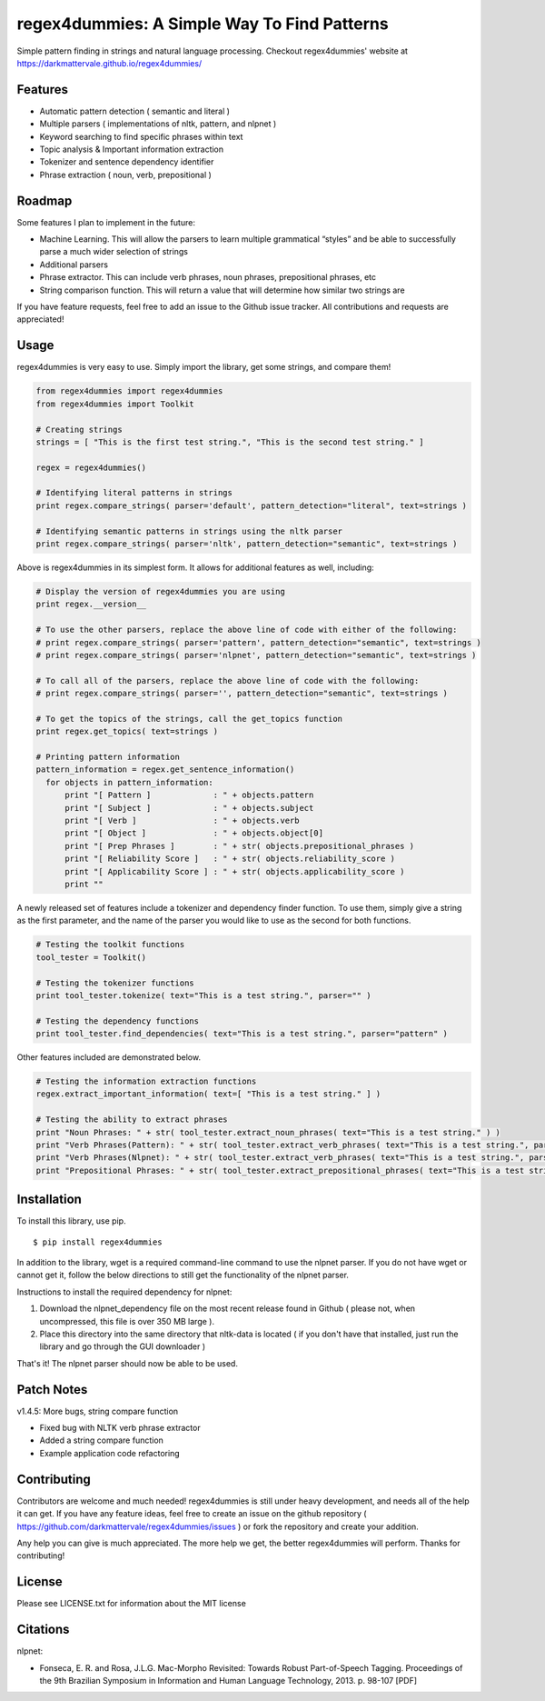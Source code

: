 regex4dummies: A Simple Way To Find Patterns
============================================

.. image:: https://travis-ci.org/DarkmatterVale/regex4dummies.svg?branch=master
    :target: https://travis-ci.org/DarkmatterVale/regex4dummies

Simple pattern finding in strings and natural language processing. Checkout regex4dummies' website at https://darkmattervale.github.io/regex4dummies/


Features
----------

- Automatic pattern detection ( semantic and literal )
- Multiple parsers ( implementations of nltk, pattern, and nlpnet )
- Keyword searching to find specific phrases within text
- Topic analysis & Important information extraction
- Tokenizer and sentence dependency identifier
- Phrase extraction ( noun, verb, prepositional )


Roadmap
----------

Some features I plan to implement in the future:

- Machine Learning. This will allow the parsers to learn multiple grammatical “styles” and be able to successfully parse a much wider selection of strings
- Additional parsers
- Phrase extractor. This can include verb phrases, noun phrases, prepositional phrases, etc
- String comparison function. This will return a value that will determine how similar two strings are

If you have feature requests, feel free to add an issue to the Github issue tracker. All contributions and requests are appreciated!


Usage
-------

regex4dummies is very easy to use. Simply import the library, get some strings, and compare them!

.. code-block:: Python

  from regex4dummies import regex4dummies
  from regex4dummies import Toolkit

  # Creating strings
  strings = [ "This is the first test string.", "This is the second test string." ]

  regex = regex4dummies()

  # Identifying literal patterns in strings
  print regex.compare_strings( parser='default', pattern_detection="literal", text=strings )

  # Identifying semantic patterns in strings using the nltk parser
  print regex.compare_strings( parser='nltk', pattern_detection="semantic", text=strings )

Above is regex4dummies in its simplest form. It allows for additional features as well, including:

.. code-block:: Python

  # Display the version of regex4dummies you are using
  print regex.__version__

  # To use the other parsers, replace the above line of code with either of the following:
  # print regex.compare_strings( parser='pattern', pattern_detection="semantic", text=strings )
  # print regex.compare_strings( parser='nlpnet', pattern_detection="semantic", text=strings )

  # To call all of the parsers, replace the above line of code with the following:
  # print regex.compare_strings( parser='', pattern_detection="semantic", text=strings )

  # To get the topics of the strings, call the get_topics function
  print regex.get_topics( text=strings )

  # Printing pattern information
  pattern_information = regex.get_sentence_information()
    for objects in pattern_information:
        print "[ Pattern ]             : " + objects.pattern
        print "[ Subject ]             : " + objects.subject
        print "[ Verb ]                : " + objects.verb
        print "[ Object ]              : " + objects.object[0]
        print "[ Prep Phrases ]        : " + str( objects.prepositional_phrases )
        print "[ Reliability Score ]   : " + str( objects.reliability_score )
        print "[ Applicability Score ] : " + str( objects.applicability_score )
        print ""

A newly released set of features include a tokenizer and dependency finder function. To use them, simply give a string as the first parameter, and the name of the parser you would like to use as the second for both functions.

.. code-block:: Python

  # Testing the toolkit functions
  tool_tester = Toolkit()

  # Testing the tokenizer functions
  print tool_tester.tokenize( text="This is a test string.", parser="" )

  # Testing the dependency functions
  print tool_tester.find_dependencies( text="This is a test string.", parser="pattern" )

Other features included are demonstrated below.

.. code-block:: Python

  # Testing the information extraction functions
  regex.extract_important_information( text=[ "This is a test string." ] )

  # Testing the ability to extract phrases
  print "Noun Phrases: " + str( tool_tester.extract_noun_phrases( text="This is a test string." ) )
  print "Verb Phrases(Pattern): " + str( tool_tester.extract_verb_phrases( text="This is a test string.", parser="pattern" ) )
  print "Verb Phrases(Nlpnet): " + str( tool_tester.extract_verb_phrases( text="This is a test string.", parser="nlpnet" ) )
  print "Prepositional Phrases: " + str( tool_tester.extract_prepositional_phrases( text="This is a test string in the house." ) )


Installation
------------

To install this library, use pip.

::

  $ pip install regex4dummies

In addition to the library, wget is a required command-line command to use the nlpnet parser. If you do not have wget or cannot get it, follow the below directions to still get the functionality of the nlpnet parser.

Instructions to install the required dependency for nlpnet:

1. Download the nlpnet_dependency file on the most recent release found in Github ( please not, when uncompressed, this file is over 350 MB large ).
2. Place this directory into the same directory that nltk-data is located ( if you don't have that installed, just run the library and go through the GUI downloader )

That's it! The nlpnet parser should now be able to be used.


Patch Notes
-------------

v1.4.5: More bugs, string compare function

- Fixed bug with NLTK verb phrase extractor
- Added a string compare function
- Example application code refactoring


Contributing
--------------

Contributors are welcome and much needed! regex4dummies is still under heavy development, and needs all of the help it can get. If you have any feature ideas, feel free to create an issue on the github repository ( https://github.com/darkmattervale/regex4dummies/issues ) or fork the repository and create your addition.

Any help you can give is much appreciated. The more help we get, the better regex4dummies will perform. Thanks for contributing!


License
---------

Please see LICENSE.txt for information about the MIT license


Citations
-----------

nlpnet:

- Fonseca, E. R. and Rosa, J.L.G. Mac-Morpho Revisited: Towards Robust Part-of-Speech Tagging. Proceedings of the 9th Brazilian Symposium in Information and Human Language Technology, 2013. p. 98-107 [PDF]
